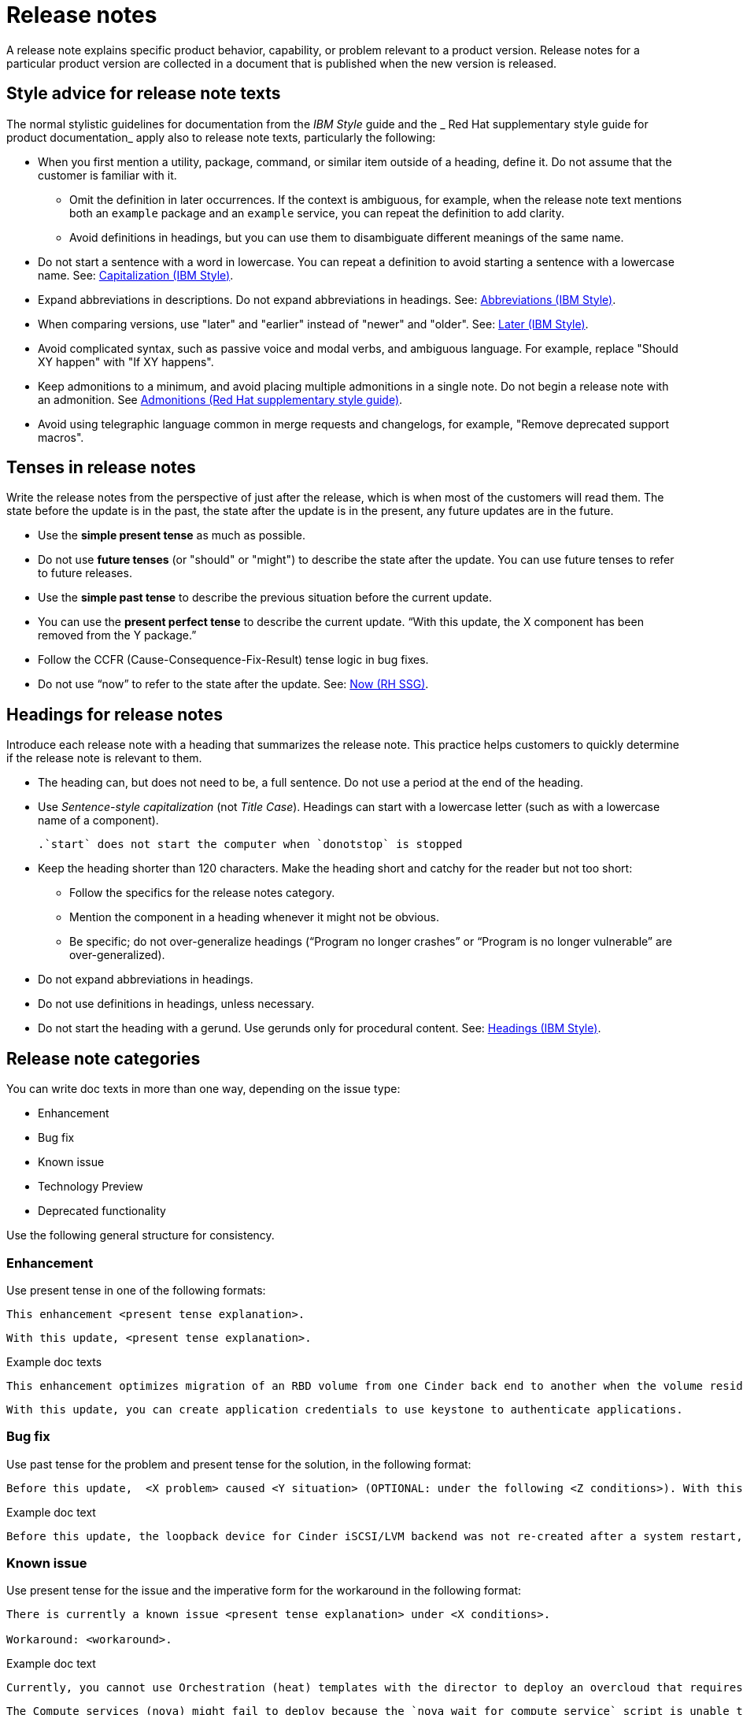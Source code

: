 [[release-notes]]
= Release notes

A release note explains specific product behavior, capability, or problem relevant to a product version. Release notes for a particular product version are collected in a document that is published when the new version is released.

[[style-advice-for-release-note-texts]]
== Style advice for release note texts

The normal stylistic guidelines for documentation from the _IBM Style_ guide and the _ Red Hat supplementary style guide for product documentation_ apply also to release note texts, particularly the following:

* When you first mention a utility, package, command, or similar item outside of a heading, define it. Do not assume that the customer is familiar with it. 
** Omit the definition in later occurrences. If the context is ambiguous, for example, when the release note text mentions both an `example` package and an `example` service, you can repeat the definition to add clarity.
** Avoid definitions in headings, but you can use them to disambiguate different meanings of the same name.
* Do not start a sentence with a word in lowercase. You can repeat a definition to avoid starting a sentence with a lowercase name. See: link:https://www.ibm.com/docs/en/ibm-style?topic=grammar-capitalization#general-text[Capitalization (IBM Style)].
* Expand abbreviations in descriptions. Do not expand abbreviations in headings. See: link:https://www.ibm.com/docs/en/ibm-style?topic=grammar-abbreviations[Abbreviations (IBM Style)].
* When comparing versions, use "later" and "earlier" instead of "newer" and "older". See: link:https://www.ibm.com/docs/en/ibm-style?topic=word-usage#later[Later (IBM Style)].
* Avoid complicated syntax, such as passive voice and modal verbs, and ambiguous language. For example, replace "Should XY happen" with "If XY happens".
* Keep admonitions to a minimum, and avoid placing multiple admonitions in a single note. Do not begin a release note with an admonition. See xref:admonitions[Admonitions (Red Hat supplementary style guide)].
* Avoid using telegraphic language common in merge requests and changelogs, for example, "Remove deprecated support macros".

[[tenses-in-release-notes]]
== Tenses in release notes

Write the release notes from the perspective of just after the release, which is when most of the customers will read them. The state before the update is in the past, the state after the update is in the present, any future updates are in the future.

* Use the *simple present tense* as much as possible.
* Do not use *future tenses* (or "should" or "might") to describe the state after the update. You can use future tenses to refer to future releases.
* Use the *simple past tense* to describe the previous situation before the current update.
* You can use the *present perfect tense* to describe the current update. “With this update, the X component has been removed from the Y package.”
* Follow the CCFR (Cause-Consequence-Fix-Result) tense logic in bug fixes.
* Do not use “now” to refer to the state after the update. See: xref::now[Now (RH SSG)].

[[headings-for-release-notes]]
== Headings for release notes

Introduce each release note with a heading that summarizes the release note. This practice helps customers to quickly determine if the release note is relevant to them.

* The heading can, but does not need to be, a full sentence. Do not use a period at the end of the heading.
* Use _Sentence-style capitalization_ (not _Title Case_). Headings can start with a lowercase letter (such as with a lowercase name of a component).
+
----
.`start` does not start the computer when `donotstop` is stopped
----

* Keep the heading shorter than 120 characters. Make the heading short and catchy for the reader but not too short:
** Follow the specifics for the release notes category.
** Mention the component in a heading whenever it might not be obvious.
** Be specific; do not over-generalize headings (“Program no longer crashes” or “Program is no longer vulnerable” are over-generalized).

* Do not expand abbreviations in headings.
* Do not use definitions in headings, unless necessary.
* Do not start the heading with a gerund. Use gerunds only for procedural content. See: link:https://www.ibm.com/docs/en/ibm-style?topic=format-headings[Headings (IBM Style)].

== Release note categories

You can write doc texts in more than one way, depending on the issue type:

* Enhancement
* Bug fix
* Known issue
* Technology Preview
* Deprecated functionality

Use the following general structure for consistency.

=== Enhancement

Use present tense in one of the following formats:
----
This enhancement <present tense explanation>.
----
----
With this update, <present tense explanation>.
----
.Example doc texts
----
This enhancement optimizes migration of an RBD volume from one Cinder back end to another when the volume resides within the same Ceph cluster. If both volumes are in the same Ceph cluster, Ceph performs data migration instead of the cinder-volume process. This reduces migration time.
----
----
With this update, you can create application credentials to use keystone to authenticate applications.
----

=== Bug fix

Use past tense for the problem and present tense for the solution, in the following format:
----
Before this update,  <X problem> caused <Y situation> (OPTIONAL: under the following <Z conditions>). With this update, <fix> resolves the issue (OPTIONAL: and <agent> can <perform operation> successfully).
----
.Example doc text
----
Before this update, the loopback device for Cinder iSCSI/LVM backend was not re-created after a system restart, which prevented the cinder-volume service from restarting. With this update, a systemd service re-creates the loopback device and the Cinder iSCSI/LVM backend persists after a restart.
----

=== Known issue

Use present tense for the issue and the imperative form for the workaround in the following format:
----
There is currently a known issue <present tense explanation> under <X conditions>.

Workaround: <workaround>.
----
.Example doc text
----
Currently, you cannot use Orchestration (heat) templates with the director to deploy an overcloud that requires NFS as an Image service (glance) back end. There is currently no workaround for this issue.
----
----
The Compute services (nova) might fail to deploy because the `nova_wait_for_compute_service` script is unable to query the Nova API. If a remote container image registry is used outside of the undercloud, the Nova API service might not finish deploying in time.
Workaround: Rerun the deployment command, or use a local container image registry on the undercloud.
----

=== Technology Preview

For guidance and the template text to use for Technology Preview features, see the xref:technology-preview-guidance[Technology Preview] section.

[[deprecated-and-removed-features]]
=== Deprecated and removed features

Documenting the deprecation and removal stages of software features requires careful and precise communication.
Highlight the following stages to users:

* Plan to deprecate
* Deprecate
* Plan to remove
* Remove

When alternatives to or workarounds for deprecated features are available, clearly inform users about them.

==== Referring to releases in deprecation and removal notices
In general, avoid definitive statements about specific releases, release versions, or dates for deprecation or removal.
When possible, use the phrase "is planned for a future release" because it accounts for the possibility of changes to the planned deprecation or removal timeline.

If you must be specific about a release, use provisional language to reflect the fluid nature of development plans and to acknowledge the potential for plans to change.
For example, if you must cite a specific version, rather than stating "<x> will be deprecated in version 4.16", use "It is currently planned for <x> to be deprecated in version 4.16".
Alternatively, if you must cite a deprecation or removal timeline and you want to avoid citing a specific release number, use a phrase such as "<x> is planned to be deprecated in the next release".

==== Deprecation notice template
[subs="+quotes"]
----
In __<product_name> <release>__, __<name_of_capability_or_feature>__ is deprecated and is planned to be removed in the __<deprecation_timeline>__. Red{nbsp}Hat will provide bug fixes and support for this feature during the current release lifecycle, but this feature will no longer receive enhancements and will be removed. As an alternative to __<name_of_capability_or_feature>__, you can use __<alternative_capability_or_feature_if_available>__ instead.
----

.Example deprecation notice doc text
----
In Red{nbsp}Hat OpenStack Platform (RHOSP) 14, the director graphical user interface is deprecated and is planned to be removed in a future release. Red{nbsp}Hat will provide bug fixes and support for this feature during the current release lifecycle, but this feature will no longer receive enhancements and will be removed.
----

==== Removal notice template
[subs="+quotes"]
----
In __<product_name> <current_release>__, __<name of capability or feature>__ has been removed. Bug fixes and support are provided only through the end of the __<previous_release>__ lifecycle. As an alternative to __<name_of_capability_or_feature>__, you can use __<alternative_capability_or_feature_if_available>__ instead.
----
.Example removal notice doc text
----
In Red{nbsp}Hat OpenStack Platform (RHOSP) 16, the Data Processing service (sahara) has been removed. Bug fixes and support are provided only through the end of the RHOSP 15 lifecycle.
----


// TODO: Add new style entries alphabetically in this file
